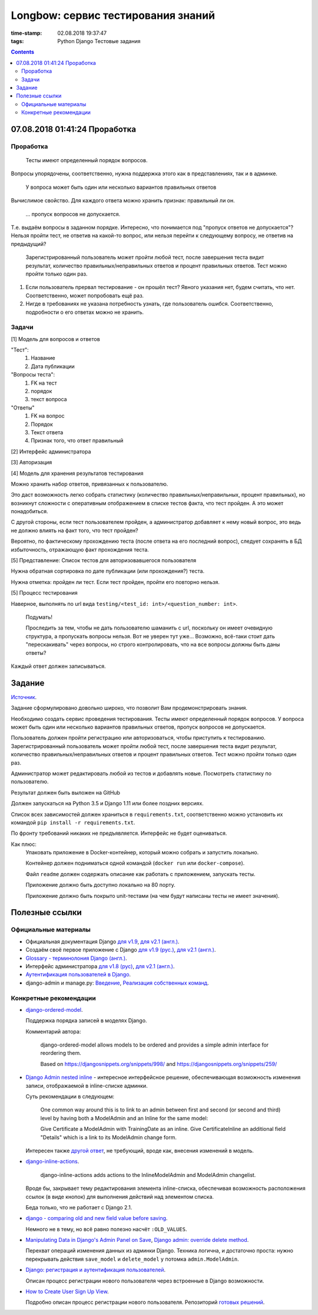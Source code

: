 Longbow: сервис тестирования знаний
~~~~~~~~~~~~~~~~~~~~~~~~~~~~~~~~~~~

:time-stamp: 02.08.2018 19:37:47
:tags: Python Django Тестовые задания

.. contents::

07.08.2018 01:41:24 Проработка
==============================

Проработка
----------

    Тесты имеют определенный порядок вопросов.

Вопросы упорядочены, соответственно, нужна поддержка этого как в представлениях, так и в админке.

    У вопроса может быть один или несколько вариантов правильных ответов

Вычислимое свойство. Для каждого ответа можно хранить признак: правильный ли он.

    ... пропуск вопросов не допускается.

Т.е. выдаём вопросы в заданном порядке. Интересно, что понимается под "пропуск ответов не допускается"? Нельзя пройти тест, не ответив на какой-то вопрос, или нельзя перейти к следующему вопросу, не ответив на предыдущий?

    Зарегистрированный пользователь может пройти любой тест, после завершения теста видит результат, количество правильных/неправильных ответов и процент правильных ответов. Тест можно пройти только один раз.

1.  Если пользователь прервал тестирование - он прошёл тест? Явного указания нет, будем считать, что нет. Соответственно, может попробовать ещё раз.
2.  Нигде в требованиях не указана потребность узнать, где пользователь ошибся. Соответственно, подробности о его ответах можно не хранить.

Задачи
------

[1] Модель для вопросов и ответов

"Тест":
    #.  Название
    #.  Дата публикации

"Вопросы теста":
    #.  FK на тест
    #.  порядок
    #.  текст вопроса

"Ответы"
    #.  FK на вопрос
    #.  Порядок
    #.  Текст ответа
    #.  Признак того, что ответ правильный

[2] Интерфейс администратора

[3] Авторизация

[4] Модель для хранения результатов тестирования

Можно хранить набор ответов, привязанных к пользователю.

Это даст возможность легко собрать статистику (количество правильных/неправильных, процент правильных), но возникнут сложности с оперативным отображением в списке тестов факта, что тест пройден. А это может понадобиться.

С другой стороны, если тест пользователем пройден, а администратор добавляет к нему новый вопрос, это ведь не должно влиять на факт того, что тест пройден?

Вероятно, по фактическому прохождению теста (после ответа на его последний вопрос), следует сохранять в БД избыточность, отражающую факт прохождения теста.

[5] Представление: Список тестов для авторизовавшегося пользователя

Нужна обратная сортировка по дате публикации (или прохождения?) теста.

Нужна отметка: пройден ли тест. Если тест пройден, пройти его повторно нельзя.

[5] Процесс тестирования

Наверное, выполнять по url вида ``testing/<test_id: int>/<question_number: int>``.

    Подумать!

    Проследить за тем, чтобы не дать пользователю шаманить с url, поскольку он имеет очевидную структура, а пропускать вопросы нельзя. Вот не уверен тут уже... Возможно, всё-таки стоит дать "перескакивать" через вопросы, но строго контролировать, что на все вопросы должны быть даны ответы?

Каждый ответ должен записываться.

Задание
=======

`Источник <https://docs.google.com/document/d/1tHdACMt7giCMk_J4LBDntLrsFd2LlDhKPzHriR0dO0g/edit>`__.

Задание сформулировано довольно широко, что позволит Вам продемонстрировать знания.

Необходимо создать сервис проведения тестирования. Тесты имеют определенный порядок вопросов. У вопроса может быть один или несколько вариантов правильных ответов, пропуск вопросов не допускается.

Пользователь должен пройти регистрацию или авторизоваться, чтобы приступить к тестированию. Зарегистрированный пользователь может пройти любой тест, после завершения теста видит результат, количество правильных/неправильных ответов и процент правильных ответов. Тест можно пройти только один раз.

Администратор может редактировать любой из тестов и добавлять новые. Посмотреть статистику по пользователю.

Результат должен быть выложен на GitHub

Должен запускаться на Python 3.5 и Django 1.11 или более поздних версиях.

Список всех зависимостей должен храниться в ``requirements.txt``, соответственно можно установить их командой ``pip install -r requirements.txt``.

По фронту требований никаких не предъявляется. Интерфейс не будет оцениваться.

Как плюс:
    Упаковать приложение в Docker-контейнер, который можно собрать и запустить локально.

    Контейнер должен подниматься одной командой (``docker run`` или ``docker-compose``).

    Файл ``readme`` должен содержать описание как работать с приложением, запускать тесты.

    Приложение должно быть доступно локально на 80 порту.

    Приложение должно быть покрыто unit-тестами (на чем будут написаны тесты не имеет значения).

Полезные ссылки
===============

Официальные материалы
---------------------

*   Официальная документация Django `для v1.9 <https://djbook.ru/rel1.9/>`__, `для v2.1 (англ.) <https://docs.djangoproject.com/en/2.1/>`__.
*   Создаём своё первое приложение с Django `для v1.9 (рус.) <https://djbook.ru/rel1.9/intro/tutorial01.html>`__, `для v2.1 (англ.) <https://docs.djangoproject.com/en/2.1/intro/>`__.
*   `Glossary - терминолония Django (англ.) <https://docs.djangoproject.com/en/2.1/glossary/#term-project>`__.
*   Интерфейс администратора `для v1.8 (рус) <https://djbook.ru/rel1.9/ref/contrib/admin/index.html>`__, `для v2.1 (англ.) <https://docs.djangoproject.com/en/2.1/ref/contrib/admin/>`__.
*   `Аутентификация пользователей в Django <https://djbook.ru/rel1.9/topics/auth/index.html>`__.
*   django-admin и manage.py: `Введение <https://djbook.ru/rel1.9/ref/django-admin.html>`__, `Реализация собственных команд <https://djbook.ru/rel1.9/howto/custom-management-commands.html>`__.

Конкретные рекомендации
-----------------------

*   `django-ordered-model <https://github.com/bfirsh/django-ordered-model>`__.

    Поддержка порядка записей в моделях Django.

    Комментарий автора:

        django-ordered-model allows models to be ordered and provides a simple admin interface for reordering them.

        Based on https://djangosnippets.org/snippets/998/ and https://djangosnippets.org/snippets/259/

*   `Django Admin nested inline <https://stackoverflow.com/a/22113967>`__ - интересное интерфейсное решение, обеспечивающая возможность изменения записи, отображаемой в inline-списке админки.

    Суть рекомендации в следующем:

        One common way around this is to link to an admin between first and second (or second and third) level by having both a ModelAdmin and an Inline for the same model:

        Give Certificate a ModelAdmin with TrainingDate as an inline. Give CertificateInline an additional field "Details" which is a link to its ModelAdmin change form.

    Интересен также `другой ответ <https://stackoverflow.com/a/22113967>`__, не требующий, вроде как, внесения изменений в модель.

*   `django-inline-actions <https://github.com/escaped/django-inline-actions>`__.

        django-inline-actions adds actions to the InlineModelAdmin and ModelAdmin changelist.

    Вроде бы, закрывает тему редактирования элемента inline-списка, обеспечивая возможность расположения ссылок (в виде кнопок) для выполнения действий над элементом списка.

    Беда только, что не работает с Django 2.1.

*   `django - comparing old and new field value before saving <https://stackoverflow.com/a/23363123>`__.

    Немного не в тему, но всё равно полезно насчёт ``:OLD_VALUES``.

*   `Manipulating Data in Django's Admin Panel on Save <https://stackoverflow.com/a/753722>`__, `Django admin: override delete method <https://stackoverflow.com/a/15196567>`__.

    Перехват операций изменения данных из админки Django. Техника логична, и достаточно проста: нужно перекрывать действия ``save_model`` и ``delete_model`` у потомка ``admin.ModelAdmin``.

*   `Django: регистрация и аутентификация пользователей <https://ustimov.org/posts/17/>`__.

    Описан процесс регистрации нового пользователя через встроенные в Django возможности.

*   `How to Create User Sign Up View <https://simpleisbetterthancomplex.com/tutorial/2017/02/18/how-to-create-user-sign-up-view.html#sign-up-with-profile-model>`__.

    Подробно описан процесс регистрации нового пользователя. Репозиторий `готовых решений <https://github.com/sibtc/simple-signup>`__.
